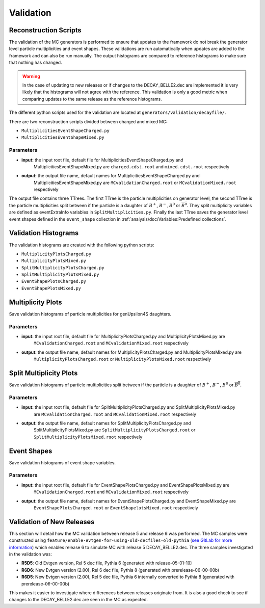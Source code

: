 .. _event_generators_validation:

Validation
----------

Reconstruction Scripts
^^^^^^^^^^^^^^^^^^^^^^

The validation of the MC generators is performed to ensure that updates to the framework do not break the generator
level particle multiplicities and event shapes. These validations are run automatically when updates are added to the
framework and can also be run manually. The output histograms are compared to reference histograms to make sure that
nothing has changed.

.. warning:: In the case of updating to new releases or if changes to the DECAY_BELLE2.dec are implemented it is very
   likely that the histograms will not agree with the reference. This validation is only a good metric when comparing
   updates to the same release as the reference histograms.

The different python scripts used for the validation are located at ``generators/validation/decayfile/``.

There are two reconstruction scripts divided between charged and mixed MC:

* ``MultiplicitiesEventShapeCharged.py``
* ``MultiplicitiesEventShapeMixed.py``

Parameters
""""""""""

* **input**: the input root file, default file for MultiplicitiesEventShapeCharged.py and
    MultiplicitiesEventShapeMixed.py are ``charged.cdst.root`` and ``mixed.cdst.root`` respectively
* **output**: the output file name, default names  for MultiplicitiesEventShapeCharged.py and
    MultiplicitiesEventShapeMixed.py are ``MCvalidationCharged.root`` or ``MCvalidationMixed.root`` respectively

The output file contains three TTrees. The first TTree is the particle multiplicities on generator level, the second
TTree is the particle multiplicities split between if the particle is a daughter
of :math:`B^+`, :math:`B^-`, :math:`B^0` or :math:`\overline{B^0}`. They split multiplicity variables are defined as
eventExtraInfo variables in ``SplitMultiplicities.py``. Finally the last TTree saves the generator level event shapes
defined in the ``event_shape`` collection in :ref:`analysis/doc/Variables:Predefined collections`.


Validation Histograms
^^^^^^^^^^^^^^^^^^^^^

The validation histograms are created with the following python scripts:

* ``MultiplicityPlotsCharged.py`` 
* ``MultiplicityPlotsMixed.py``
* ``SplitMultiplicityPlotsCharged.py``
* ``SplitMultiplicityPlotsMixed.py``
* ``EventShapePlotsCharged.py``
* ``EventShapePlotsMixed.py``


Multiplicity Plots
^^^^^^^^^^^^^^^^^^

Save validation histograms of particle multiplicities for genUpsilon4S daughters.

Parameters
""""""""""

* **input**: the input root file, default file for MultiplicityPlotsCharged.py and MultiplicityPlotsMixed.py are
    ``MCvalidationCharged.root`` and ``MCvalidationMixed.root`` respectively
* **output**: the output file name, default names for MultiplicityPlotsCharged.py and MultiplicityPlotsMixed.py are
    ``MultiplicityPlotsCharged.root`` or ``MultiplicityPlotsMixed.root`` respectively

Split Multiplicity Plots
^^^^^^^^^^^^^^^^^^^^^^^^

Save validation histograms of particle multiplicities split between if the particle is a daughter
of :math:`B^+`, :math:`B^-`, :math:`B^0` or :math:`\overline{B^0}`.

Parameters
""""""""""

* **input**: the input root file, default file for SplitMultiplicityPlotsCharged.py and SplitMultiplicityPlotsMixed.py
    are ``MCvalidationCharged.root`` and ``MCvalidationMixed.root`` respectively
* **output**: the output file name, default names for SplitMultiplicityPlotsCharged.py and
    SplitMultiplicityPlotsMixed.py are ``SplitMultiplicityPlotsCharged.root`` or ``SplitMultiplicityPlotsMixed.root``
    respectively

Event Shapes
^^^^^^^^^^^^

Save validation histograms of event shape variables.

Parameters
""""""""""

* **input**: the input root file, default file for EventShapePlotsCharged.py and EventShapePlotsMixed.py are
    ``MCvalidationCharged.root`` and ``MCvalidationMixed.root`` respectively
* **output**: the output file name, default names for EventShapePlotsCharged.py and EventShapeMixed.py are
    ``EventShapePlotsCharged.root`` or ``EventShapelotsMixed.root`` respectively


Validation of New Releases
^^^^^^^^^^^^^^^^^^^^^^^^^^

This section will detail how the MC validation between release 5 and release 6 was performed. The MC samples were
constructed using ``feature/enable-evtgen-for-using-old-decfiles-old-pythia`` (`see GitLab for more information
<https://gitlab.desy.de/belle2/software/basf2/-/tree/feature/enable-evtgen-for-using-old-decfiles?ref_type=heads>`_)
which enables release 6 to simulate MC with release 5 DECAY_BELLE2.dec. The three samples investigated in the
validation was:

* **R5D5**: Old Evtgen version, Rel 5 dec file, Pythia 6 (generated with release-05-01-10)
* **R6D6**: New Evtgen version (2.00), Rel 6 dec file, Pythia 8 (generated with prerelease-06-00-00b)
* **R6D5**: New Evtgen version (2.00), Rel 5 dec file, Pythia 6 internally converted to Pythia 8 (generated with prerelease-06-00-00b)

This makes it easier to investigate where differences between releases originate from. It is also a good check to see if
changes to the DECAY_BELLE2.dec are seen in the MC as expected.
